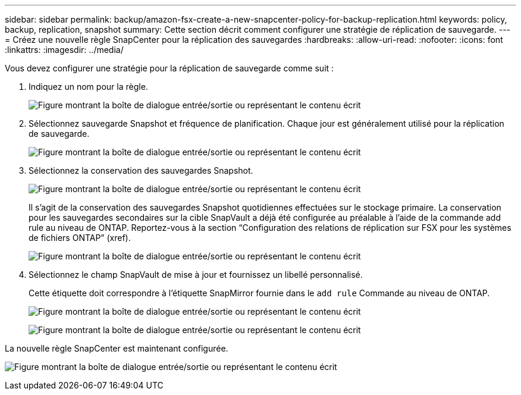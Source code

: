 ---
sidebar: sidebar 
permalink: backup/amazon-fsx-create-a-new-snapcenter-policy-for-backup-replication.html 
keywords: policy, backup, replication, snapshot 
summary: Cette section décrit comment configurer une stratégie de réplication de sauvegarde. 
---
= Créez une nouvelle règle SnapCenter pour la réplication des sauvegardes
:hardbreaks:
:allow-uri-read: 
:nofooter: 
:icons: font
:linkattrs: 
:imagesdir: ../media/


[role="lead"]
Vous devez configurer une stratégie pour la réplication de sauvegarde comme suit :

. Indiquez un nom pour la règle.
+
image:amazon-fsx-image79.png["Figure montrant la boîte de dialogue entrée/sortie ou représentant le contenu écrit"]

. Sélectionnez sauvegarde Snapshot et fréquence de planification. Chaque jour est généralement utilisé pour la réplication de sauvegarde.
+
image:amazon-fsx-image80.png["Figure montrant la boîte de dialogue entrée/sortie ou représentant le contenu écrit"]

. Sélectionnez la conservation des sauvegardes Snapshot.
+
image:amazon-fsx-image81.png["Figure montrant la boîte de dialogue entrée/sortie ou représentant le contenu écrit"]

+
Il s'agit de la conservation des sauvegardes Snapshot quotidiennes effectuées sur le stockage primaire. La conservation pour les sauvegardes secondaires sur la cible SnapVault a déjà été configurée au préalable à l'aide de la commande add rule au niveau de ONTAP. Reportez-vous à la section “Configuration des relations de réplication sur FSX pour les systèmes de fichiers ONTAP” (xref).

+
image:amazon-fsx-image82.png["Figure montrant la boîte de dialogue entrée/sortie ou représentant le contenu écrit"]

. Sélectionnez le champ SnapVault de mise à jour et fournissez un libellé personnalisé.
+
Cette étiquette doit correspondre à l'étiquette SnapMirror fournie dans le `add rule` Commande au niveau de ONTAP.

+
image:amazon-fsx-image83.png["Figure montrant la boîte de dialogue entrée/sortie ou représentant le contenu écrit"]

+
image:amazon-fsx-image84.png["Figure montrant la boîte de dialogue entrée/sortie ou représentant le contenu écrit"]



La nouvelle règle SnapCenter est maintenant configurée.

image:amazon-fsx-image85.png["Figure montrant la boîte de dialogue entrée/sortie ou représentant le contenu écrit"]
